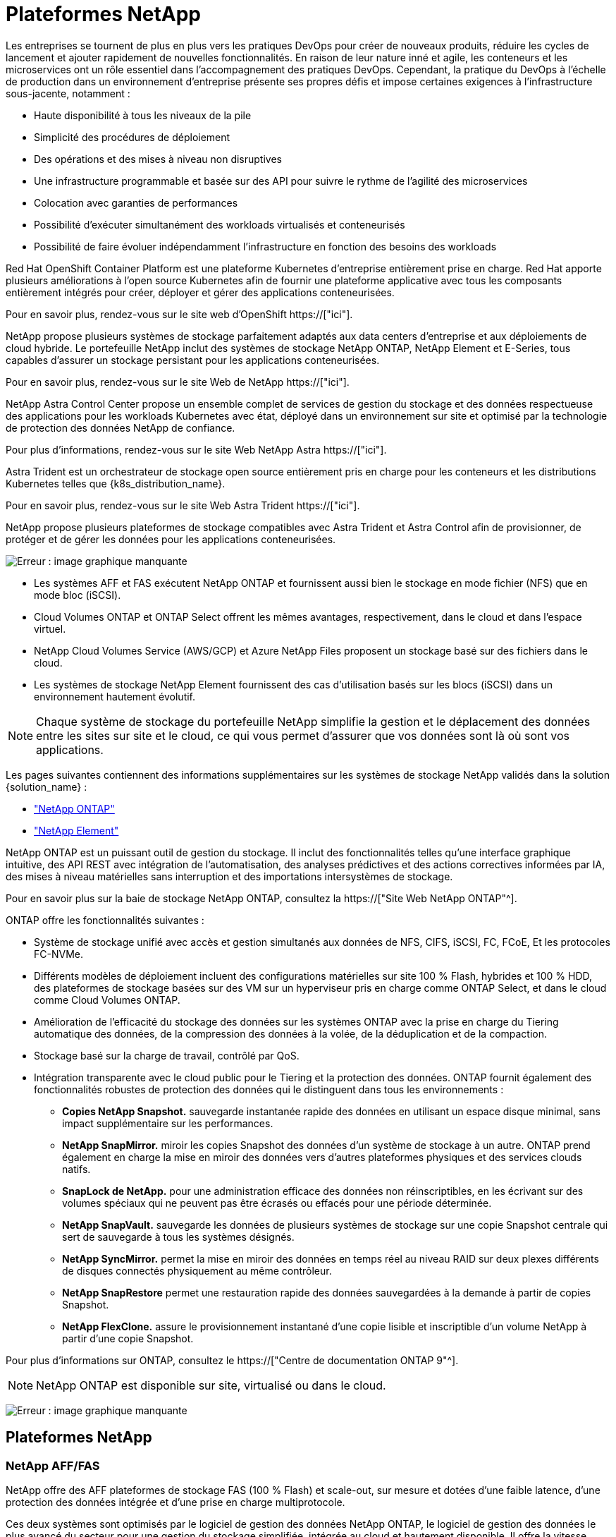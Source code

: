 = Plateformes NetApp
:allow-uri-read: 


Les entreprises se tournent de plus en plus vers les pratiques DevOps pour créer de nouveaux produits, réduire les cycles de lancement et ajouter rapidement de nouvelles fonctionnalités. En raison de leur nature inné et agile, les conteneurs et les microservices ont un rôle essentiel dans l'accompagnement des pratiques DevOps. Cependant, la pratique du DevOps à l'échelle de production dans un environnement d'entreprise présente ses propres défis et impose certaines exigences à l'infrastructure sous-jacente, notamment :

* Haute disponibilité à tous les niveaux de la pile
* Simplicité des procédures de déploiement
* Des opérations et des mises à niveau non disruptives
* Une infrastructure programmable et basée sur des API pour suivre le rythme de l'agilité des microservices
* Colocation avec garanties de performances
* Possibilité d'exécuter simultanément des workloads virtualisés et conteneurisés
* Possibilité de faire évoluer indépendamment l'infrastructure en fonction des besoins des workloads


Red Hat OpenShift Container Platform est une plateforme Kubernetes d'entreprise entièrement prise en charge. Red Hat apporte plusieurs améliorations à l'open source Kubernetes afin de fournir une plateforme applicative avec tous les composants entièrement intégrés pour créer, déployer et gérer des applications conteneurisées.

Pour en savoir plus, rendez-vous sur le site web d'OpenShift https://["ici"].

NetApp propose plusieurs systèmes de stockage parfaitement adaptés aux data centers d'entreprise et aux déploiements de cloud hybride. Le portefeuille NetApp inclut des systèmes de stockage NetApp ONTAP, NetApp Element et E-Series, tous capables d'assurer un stockage persistant pour les applications conteneurisées.

Pour en savoir plus, rendez-vous sur le site Web de NetApp https://["ici"].

NetApp Astra Control Center propose un ensemble complet de services de gestion du stockage et des données respectueuse des applications pour les workloads Kubernetes avec état, déployé dans un environnement sur site et optimisé par la technologie de protection des données NetApp de confiance.

Pour plus d'informations, rendez-vous sur le site Web NetApp Astra https://["ici"].

Astra Trident est un orchestrateur de stockage open source entièrement pris en charge pour les conteneurs et les distributions Kubernetes telles que {k8s_distribution_name}.

Pour en savoir plus, rendez-vous sur le site Web Astra Trident https://["ici"].

[role="normal"]
NetApp propose plusieurs plateformes de stockage compatibles avec Astra Trident et Astra Control afin de provisionner, de protéger et de gérer les données pour les applications conteneurisées.

image:redhat_openshift_image43.png["Erreur : image graphique manquante"]

* Les systèmes AFF et FAS exécutent NetApp ONTAP et fournissent aussi bien le stockage en mode fichier (NFS) que en mode bloc (iSCSI).
* Cloud Volumes ONTAP et ONTAP Select offrent les mêmes avantages, respectivement, dans le cloud et dans l'espace virtuel.
* NetApp Cloud Volumes Service (AWS/GCP) et Azure NetApp Files proposent un stockage basé sur des fichiers dans le cloud.


* Les systèmes de stockage NetApp Element fournissent des cas d'utilisation basés sur les blocs (iSCSI) dans un environnement hautement évolutif.



NOTE: Chaque système de stockage du portefeuille NetApp simplifie la gestion et le déplacement des données entre les sites sur site et le cloud, ce qui vous permet d'assurer que vos données sont là où sont vos applications.

Les pages suivantes contiennent des informations supplémentaires sur les systèmes de stockage NetApp validés dans la solution {solution_name} :

* link:{ontap_page_link}["NetApp ONTAP"]


* link:{element_page_link}["NetApp Element"]


[role="normal"]
NetApp ONTAP est un puissant outil de gestion du stockage. Il inclut des fonctionnalités telles qu'une interface graphique intuitive, des API REST avec intégration de l'automatisation, des analyses prédictives et des actions correctives informées par IA, des mises à niveau matérielles sans interruption et des importations intersystèmes de stockage.

Pour en savoir plus sur la baie de stockage NetApp ONTAP, consultez la https://["Site Web NetApp ONTAP"^].

ONTAP offre les fonctionnalités suivantes :

* Système de stockage unifié avec accès et gestion simultanés aux données de NFS, CIFS, iSCSI, FC, FCoE, Et les protocoles FC-NVMe.
* Différents modèles de déploiement incluent des configurations matérielles sur site 100 % Flash, hybrides et 100 % HDD, des plateformes de stockage basées sur des VM sur un hyperviseur pris en charge comme ONTAP Select, et dans le cloud comme Cloud Volumes ONTAP.
* Amélioration de l'efficacité du stockage des données sur les systèmes ONTAP avec la prise en charge du Tiering automatique des données, de la compression des données à la volée, de la déduplication et de la compaction.
* Stockage basé sur la charge de travail, contrôlé par QoS.
* Intégration transparente avec le cloud public pour le Tiering et la protection des données. ONTAP fournit également des fonctionnalités robustes de protection des données qui le distinguent dans tous les environnements :
+
** *Copies NetApp Snapshot.* sauvegarde instantanée rapide des données en utilisant un espace disque minimal, sans impact supplémentaire sur les performances.
** *NetApp SnapMirror.* miroir les copies Snapshot des données d'un système de stockage à un autre. ONTAP prend également en charge la mise en miroir des données vers d'autres plateformes physiques et des services clouds natifs.
** *SnapLock de NetApp.* pour une administration efficace des données non réinscriptibles, en les écrivant sur des volumes spéciaux qui ne peuvent pas être écrasés ou effacés pour une période déterminée.
** *NetApp SnapVault.* sauvegarde les données de plusieurs systèmes de stockage sur une copie Snapshot centrale qui sert de sauvegarde à tous les systèmes désignés.
** *NetApp SyncMirror.* permet la mise en miroir des données en temps réel au niveau RAID sur deux plexes différents de disques connectés physiquement au même contrôleur.
** *NetApp SnapRestore* permet une restauration rapide des données sauvegardées à la demande à partir de copies Snapshot.
** *NetApp FlexClone.* assure le provisionnement instantané d'une copie lisible et inscriptible d'un volume NetApp à partir d'une copie Snapshot.




Pour plus d'informations sur ONTAP, consultez le https://["Centre de documentation ONTAP 9"^].


NOTE: NetApp ONTAP est disponible sur site, virtualisé ou dans le cloud.

image:redhat_openshift_image35.png["Erreur : image graphique manquante"]



== Plateformes NetApp



=== NetApp AFF/FAS

NetApp offre des AFF plateformes de stockage FAS (100 % Flash) et scale-out, sur mesure et dotées d'une faible latence, d'une protection des données intégrée et d'une prise en charge multiprotocole.

Ces deux systèmes sont optimisés par le logiciel de gestion des données NetApp ONTAP, le logiciel de gestion des données le plus avancé du secteur pour une gestion du stockage simplifiée, intégrée au cloud et hautement disponible. Il offre la vitesse, l'efficacité et la sécurité dont votre environnement Data Fabric a besoin.

Pour en savoir plus sur les plateformes NetApp AFF/FAS, cliquez https://["ici"].



=== ONTAP Select

ONTAP Select est un déploiement Software-defined de NetApp ONTAP qui peut être déployé sur un hyperviseur de votre environnement. Installée sur VMware vSphere ou KVM, cette solution permet de bénéficier de toutes les fonctionnalités et de l'expérience d'un système matériel ONTAP.

Pour plus d'informations sur ONTAP Select, cliquez sur https://["ici"].



=== Cloud Volumes ONTAP

NetApp Cloud Volumes ONTAP est une version de NetApp ONTAP déployée dans le cloud et qui peut être déployée dans plusieurs clouds publics, notamment Amazon AWS, Microsoft Azure et Google Cloud.

Pour plus d'informations sur Cloud Volumes ONTAP, cliquez sur https://["ici"].

[role="normal"]
NetApp propose plusieurs produits pour orchestrer, gérer, protéger et migrer les applications conteneurisées avec état et leurs données.

image:devops_with_netapp_image1.jpg["Erreur : image graphique manquante"]

NetApp Astra Control propose un ensemble complet de services de gestion du stockage et des données respectueuse des applications pour les workloads Kubernetes avec état, optimisés par la technologie de protection des données NetApp. Astra Control Service est disponible pour la prise en charge des workloads avec état dans les déploiements Kubernetes cloud natifs. Le centre de contrôle Astra permet de prendre en charge les workloads avec état dans les déploiements sur site de plateformes Kubernetes d'entreprise telles que {k8s_distribution_name}. Pour en savoir plus, rendez-vous sur le site Web NetApp Astra Control https://["ici"].

NetApp Astra Trident est un orchestrateur de stockage open source entièrement pris en charge pour les conteneurs et les distributions Kubernetes telles que {k8s_distribution_name}. Pour en savoir plus, rendez-vous sur le site Web Astra Trident https://["ici"].

Les pages suivantes présentent des informations supplémentaires sur les produits NetApp validés pour les applications et la gestion du stockage persistant dans la solution {solution_name} :

* link:{astra_control_overview_page_link}["NetApp Astra Control Center"]
* link:{trident_overview_page_link}["NetApp Astra Trident"]


[role="normal"]
NetApp Astra Control Center propose un ensemble complet de services de gestion du stockage et des données respectueuse des applications pour les workloads Kubernetes avec état, déployés dans un environnement sur site et optimisé par les technologies NetApp de protection des données.

image:redhat_openshift_image44.png["Erreur : image graphique manquante"]

Le centre de contrôle NetApp Astra peut être installé sur un cluster {k8s_distribution_name} sur lequel l'orchestrateur de stockage Astra Trident est déployé et configuré avec des classes de stockage et des systèmes back-end de stockage vers des systèmes de stockage NetApp ONTAP.

Pour en savoir plus sur Astra Trident, rendez-vous sur link:dwn_overview_trident.html["ce document ici"^].

Dans un environnement connecté au cloud, Astra Control Center utilise Cloud Insights pour fournir des fonctionnalités avancées de surveillance et de télémétrie. En l'absence de connexion Cloud Insights, un contrôle limité et une télémétrie (valeurs de metrics de 7 jours) sont disponibles et exportés vers les outils de contrôle natifs Kubernetes (Prometheus et Grafana) via des terminaux ouverts.

Le centre de contrôle Astra est entièrement intégré à l'écosystème NetApp AutoSupport et Active IQ qui fournit un soutien aux utilisateurs, fournit des conseils pour la résolution de problèmes et affiche des statistiques d'utilisation.

En plus de la version payante d'Astra Control Center, une licence d'évaluation de 90 jours est disponible. La version d'évaluation est prise en charge par e-mail et par la communauté (Channel Slack). Les clients ont accès à ces articles, ainsi qu'à d'autres articles de la base de connaissances, et à la documentation disponible dans le tableau de bord de support des produits.

Pour en savoir plus sur la gamme Astra, consultez le link:https://cloud.netapp.com/astra["Site Web d'Astra"^].

[role="normal"]
Astra Trident est un orchestrateur de stockage open source entièrement pris en charge pour les conteneurs et les distributions Kubernetes telles que {k8s_distribution_name}. Trident fonctionne avec l'ensemble de la gamme de solutions de stockage NetApp, notamment les systèmes de stockage NetApp ONTAP et Element, et prend également en charge les connexions NFS et iSCSI. Trident accélère le workflow DevOps en permettant aux utilisateurs d'approvisionner et de gérer le stockage à partir de leurs systèmes de stockage NetApp, sans intervention de l'administrateur de stockage.

Un administrateur peut configurer plusieurs systèmes de stockage back-end en fonction des besoins des projets et des modèles de système de stockage. Ces fonctionnalités permettent notamment la compression, des types de disques spécifiques ou des niveaux de QoS garantissant un certain niveau de performance. Une fois définis, ces systèmes back-end peuvent être utilisés par les développeurs dans leurs projets pour créer des demandes de volume persistant et connecter le stockage persistant à la demande dans leurs conteneurs.

image:redhat_openshift_image2.png["Erreur : image graphique manquante"]

Astra Trident a un cycle de développement rapide, et comme Kubernetes, est lancé quatre fois par an.

La dernière version d'Astra Trident est disponible en avril 22.04, en avril 2022. Une matrice de prise en charge pour quelle version de Trident a été testée avec laquelle une distribution Kubernetes est disponible https://["ici"].

Depuis la version 20.04, l'opérateur Trident effectue la configuration de Trident. L'opérateur facilite les déploiements à grande échelle et offre un support supplémentaire, notamment l'auto-rétablissement des pods déployés dans le cadre de l'installation de Trident.

Avec la version 21.01, un graphique Helm a été disponible pour faciliter l'installation de l'opérateur Trident.

